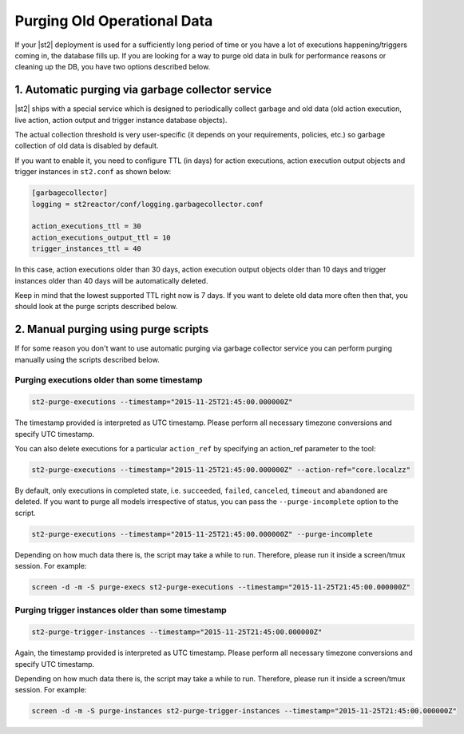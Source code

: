 Purging Old Operational Data
============================

If your |st2| deployment is used for a sufficiently long period of time or
you have a lot of executions happening/triggers coming in, the database fills up.
If you are looking for a way to purge old data in bulk for performance reasons
or cleaning up the DB, you have two options described below.

1. Automatic purging via garbage collector service
--------------------------------------------------

|st2| ships with a special service which is designed to periodically collect
garbage and old data (old action execution, live action, action output and
trigger instance database objects).

The actual collection threshold is very user-specific (it depends on your
requirements, policies, etc.) so garbage collection of old data is disabled
by default.

If you want to enable it, you need to configure TTL (in days) for action
executions, action execution output objects and trigger instances in
``st2.conf`` as shown below:

.. sourcecode:: ini

    [garbagecollector]
    logging = st2reactor/conf/logging.garbagecollector.conf

    action_executions_ttl = 30
    action_executions_output_ttl = 10
    trigger_instances_ttl = 40

In this case, action executions older than 30 days, action execution output
objects older than 10 days and trigger instances older than 40 days will be
automatically deleted.

Keep in mind that the lowest supported TTL right now is 7 days. If you want to
delete old data more often then that, you should look at the purge scripts
described below.

2. Manual purging using purge scripts
-------------------------------------

If for some reason you don't want to use automatic purging via garbage collector
service you can perform purging manually using the scripts described below.

Purging executions older than some timestamp
~~~~~~~~~~~~~~~~~~~~~~~~~~~~~~~~~~~~~~~~~~~~

.. code-block:: bash

    st2-purge-executions --timestamp="2015-11-25T21:45:00.000000Z"

The timestamp provided is interpreted as UTC timestamp. Please perform all necessary timezone
conversions and specify UTC timestamp.

You can also delete executions for a particular ``action_ref`` by specifying an action_ref parameter
to the tool:

.. code-block:: bash

    st2-purge-executions --timestamp="2015-11-25T21:45:00.000000Z" --action-ref="core.localzz"

By default, only executions in completed state, i.e. ``succeeded``, ``failed``, ``canceled``, ``timeout``
and ``abandoned`` are deleted. If you want to purge all models irrespective of status,
you can pass the ``--purge-incomplete`` option to the script.

.. code-block:: bash

    st2-purge-executions --timestamp="2015-11-25T21:45:00.000000Z" --purge-incomplete

Depending on how much data there is, the script may take a while to run. Therefore, please run it
inside a screen/tmux session. For example:

.. code-block:: bash

    screen -d -m -S purge-execs st2-purge-executions --timestamp="2015-11-25T21:45:00.000000Z"

Purging trigger instances older than some timestamp
~~~~~~~~~~~~~~~~~~~~~~~~~~~~~~~~~~~~~~~~~~~~~~~~~~~

.. code-block:: bash

    st2-purge-trigger-instances --timestamp="2015-11-25T21:45:00.000000Z"

Again, the timestamp provided is interpreted as UTC timestamp. Please perform all necessary timezone
conversions and specify UTC timestamp.

Depending on how much data there is, the script may take a while to run. Therefore, please run it
inside a screen/tmux session. For example:

.. code-block:: bash

    screen -d -m -S purge-instances st2-purge-trigger-instances --timestamp="2015-11-25T21:45:00.000000Z"
